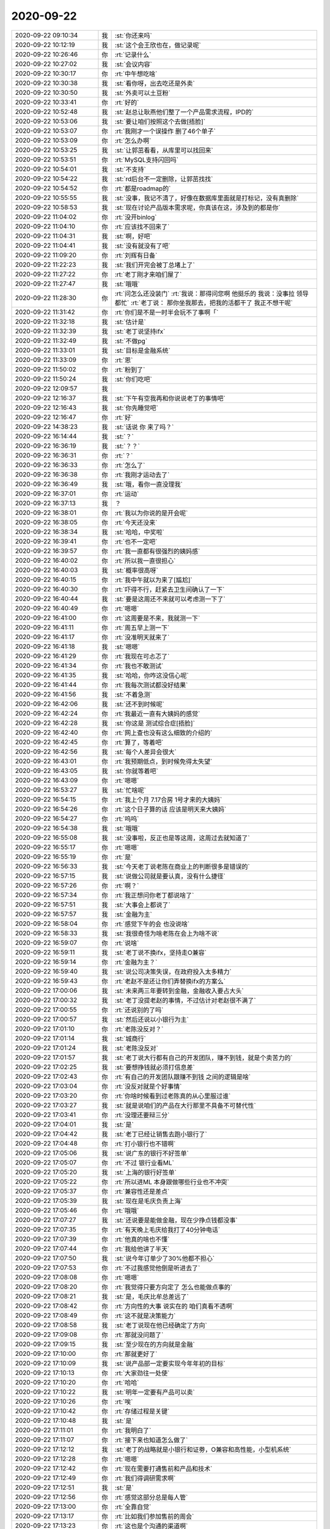 2020-09-22
-------------

.. list-table::
   :widths: 25, 1, 60

   * - 2020-09-22 09:10:34
     - 我
     - :st:`你还来吗`
   * - 2020-09-22 10:12:19
     - 我
     - :st:`这个会王欣也在，做记录呢`
   * - 2020-09-22 10:26:46
     - 你
     - :rt:`记录什么`
   * - 2020-09-22 10:27:02
     - 我
     - :st:`会议内容`
   * - 2020-09-22 10:30:17
     - 你
     - :rt:`中午想吃啥`
   * - 2020-09-22 10:30:38
     - 我
     - :st:`看你呀，出去吃还是外卖`
   * - 2020-09-22 10:30:50
     - 我
     - :st:`外卖可以土豆粉`
   * - 2020-09-22 10:33:41
     - 你
     - :rt:`好的`
   * - 2020-09-22 10:52:48
     - 我
     - :st:`赵总让耿燕他们整了一个产品需求流程，IPD的`
   * - 2020-09-22 10:53:06
     - 我
     - :st:`要让咱们按照这个去做[捂脸]`
   * - 2020-09-22 10:53:07
     - 你
     - :rt:`我刚才一个误操作 删了46个单子`
   * - 2020-09-22 10:53:09
     - 你
     - :rt:`怎么办啊`
   * - 2020-09-22 10:53:25
     - 我
     - :st:`让郭茁看看，从库里可以找回来`
   * - 2020-09-22 10:53:51
     - 你
     - :rt:`MySQL支持闪回吗`
   * - 2020-09-22 10:54:01
     - 我
     - :st:`不支持`
   * - 2020-09-22 10:54:22
     - 我
     - :st:`rd后台不一定删除，让郭茁找找`
   * - 2020-09-22 10:54:52
     - 你
     - :rt:`都是roadmap的`
   * - 2020-09-22 10:55:55
     - 我
     - :st:`没事，我记不清了，好像在数据库里面就是打标记，没有真删除`
   * - 2020-09-22 10:58:53
     - 我
     - :st:`现在讨论产品版本需求呢，你真该在这，涉及到的都是你`
   * - 2020-09-22 11:04:02
     - 你
     - :rt:`没开binlog`
   * - 2020-09-22 11:04:10
     - 你
     - :rt:`应该找不回来了`
   * - 2020-09-22 11:04:31
     - 我
     - :st:`啊，好吧`
   * - 2020-09-22 11:04:41
     - 我
     - :st:`没有就没有了吧`
   * - 2020-09-22 11:09:20
     - 你
     - :rt:`刘辉有日备`
   * - 2020-09-22 11:22:23
     - 我
     - :st:`我们开完会被丁总堵上了`
   * - 2020-09-22 11:27:22
     - 你
     - :rt:`老丁刚才来咱们屋了`
   * - 2020-09-22 11:27:47
     - 我
     - :st:`哦哦`
   * - 2020-09-22 11:28:30
     - 你
     - :rt:`问怎么还没装门`
       :rt:`我说：那得问您啊 他挺乐的 我说：没事拉 领导都忙`
       :rt:`老丁说： 那你坐我那去，把我的活都干了 我正不想干呢`
   * - 2020-09-22 11:31:42
     - 你
     - :rt:`你们是不是一时半会玩不了事啊「`
   * - 2020-09-22 11:32:18
     - 我
     - :st:`估计是`
   * - 2020-09-22 11:32:39
     - 我
     - :st:`老丁说坚持ifx`
   * - 2020-09-22 11:32:49
     - 我
     - :st:`不做pg`
   * - 2020-09-22 11:33:01
     - 我
     - :st:`目标是金融系统`
   * - 2020-09-22 11:33:09
     - 你
     - :rt:`恩`
   * - 2020-09-22 11:50:02
     - 你
     - :rt:`粉到了`
   * - 2020-09-22 11:50:24
     - 我
     - :st:`你们吃吧`
   * - 2020-09-22 12:09:57
     - 我
     - .. image:: /images/367855.jpg
          :width: 100px
   * - 2020-09-22 12:16:37
     - 我
     - :st:`下午有空我再和你说说老丁的事情吧`
   * - 2020-09-22 12:16:43
     - 我
     - :st:`你先睡觉吧`
   * - 2020-09-22 12:16:47
     - 你
     - :rt:`好`
   * - 2020-09-22 14:38:23
     - 我
     - :st:`话说 你 来了吗？`
   * - 2020-09-22 16:14:44
     - 我
     - :st:`？`
   * - 2020-09-22 16:36:19
     - 我
     - :st:`？？`
   * - 2020-09-22 16:36:31
     - 你
     - :rt:`？`
   * - 2020-09-22 16:36:33
     - 你
     - :rt:`怎么了`
   * - 2020-09-22 16:36:38
     - 你
     - :rt:`我刚才运动去了`
   * - 2020-09-22 16:36:49
     - 我
     - :st:`哦，看你一直没理我`
   * - 2020-09-22 16:37:01
     - 你
     - :rt:`运动`
   * - 2020-09-22 16:37:13
     - 我
     - ？
   * - 2020-09-22 16:38:01
     - 你
     - :rt:`我以为你说的是开会呢`
   * - 2020-09-22 16:38:05
     - 你
     - :rt:`今天还没来`
   * - 2020-09-22 16:38:34
     - 我
     - :st:`哈哈，中奖啦`
   * - 2020-09-22 16:39:41
     - 你
     - :rt:`也不一定吧`
   * - 2020-09-22 16:39:57
     - 你
     - :rt:`我一直都有很强烈的姨妈感`
   * - 2020-09-22 16:40:02
     - 你
     - :rt:`所以我一直很担心`
   * - 2020-09-22 16:40:03
     - 我
     - :st:`概率很高呀`
   * - 2020-09-22 16:40:15
     - 你
     - :rt:`我中午就以为来了[尴尬]`
   * - 2020-09-22 16:40:30
     - 你
     - :rt:`吓得不行，赶紧去卫生间确认了一下`
   * - 2020-09-22 16:40:44
     - 我
     - :st:`要是这周还不来就可以考虑测一下了`
   * - 2020-09-22 16:40:49
     - 你
     - :rt:`嗯嗯`
   * - 2020-09-22 16:41:00
     - 你
     - :rt:`这周要是不来，我就测一下`
   * - 2020-09-22 16:41:11
     - 你
     - :rt:`周五早上测一下`
   * - 2020-09-22 16:41:17
     - 你
     - :rt:`没准明天就来了`
   * - 2020-09-22 16:41:18
     - 我
     - :st:`嗯嗯`
   * - 2020-09-22 16:41:29
     - 你
     - :rt:`我现在可忐忑了`
   * - 2020-09-22 16:41:34
     - 你
     - :rt:`我也不敢测试`
   * - 2020-09-22 16:41:35
     - 我
     - :st:`哈哈，你咋这没信心呢`
   * - 2020-09-22 16:41:44
     - 你
     - :rt:`我每次测试都没好结果`
   * - 2020-09-22 16:41:56
     - 我
     - :st:`不着急测`
   * - 2020-09-22 16:42:06
     - 我
     - :st:`还不到时候呢`
   * - 2020-09-22 16:42:24
     - 你
     - :rt:`我最近一直有大姨妈的感觉`
   * - 2020-09-22 16:42:28
     - 我
     - :st:`你这是 测试综合症[捂脸]`
   * - 2020-09-22 16:42:40
     - 你
     - :rt:`网上查也没有这么细致的介绍的`
   * - 2020-09-22 16:42:45
     - 你
     - :rt:`算了，等着吧`
   * - 2020-09-22 16:42:56
     - 我
     - :st:`每个人差异会很大`
   * - 2020-09-22 16:43:01
     - 你
     - :rt:`我预期低点，到时候免得太失望`
   * - 2020-09-22 16:43:05
     - 我
     - :st:`你就等着吧`
   * - 2020-09-22 16:43:09
     - 你
     - :rt:`嗯嗯`
   * - 2020-09-22 16:53:27
     - 我
     - :st:`忙啥呢`
   * - 2020-09-22 16:54:15
     - 你
     - :rt:`我上个月 7.17合房 1号才来的大姨妈`
   * - 2020-09-22 16:54:26
     - 你
     - :rt:`这个日子算的话 应该是明天来大姨妈`
   * - 2020-09-22 16:54:27
     - 你
     - :rt:`呜呜`
   * - 2020-09-22 16:54:38
     - 我
     - :st:`哦哦`
   * - 2020-09-22 16:55:08
     - 我
     - :st:`没事啦，反正也是等这周，这周过去就知道了`
   * - 2020-09-22 16:55:17
     - 你
     - :rt:`嗯嗯`
   * - 2020-09-22 16:55:19
     - 你
     - :rt:`是`
   * - 2020-09-22 16:56:33
     - 我
     - :st:`今天老丁说老陈在商业上的判断很多是错误的`
   * - 2020-09-22 16:57:15
     - 我
     - :st:`说做公司就是要认真，没有什么捷径`
   * - 2020-09-22 16:57:26
     - 你
     - :rt:`啊？`
   * - 2020-09-22 16:57:34
     - 你
     - :rt:`我正想问你老丁都说啥了`
   * - 2020-09-22 16:57:51
     - 我
     - :st:`大事会上都说了`
   * - 2020-09-22 16:57:57
     - 我
     - :st:`金融为主`
   * - 2020-09-22 16:58:04
     - 你
     - :rt:`感觉下午的会 也没说啥`
   * - 2020-09-22 16:58:33
     - 我
     - :st:`我很奇怪为啥老陈在会上为啥不说`
   * - 2020-09-22 16:59:07
     - 你
     - :rt:`说啥`
   * - 2020-09-22 16:59:11
     - 我
     - :st:`老丁说不换ifx，坚持走O兼容`
   * - 2020-09-22 16:59:14
     - 你
     - :rt:`金融为主？`
   * - 2020-09-22 16:59:40
     - 我
     - :st:`说公司决策失误，在政府投入太多精力`
   * - 2020-09-22 16:59:43
     - 你
     - :rt:`老赵不是还让你们弄替换ifx的方案么`
   * - 2020-09-22 17:00:06
     - 我
     - :st:`未来两三年要转到金融，金融收入要占大头`
   * - 2020-09-22 17:00:32
     - 我
     - :st:`老丁没提老赵的事情，不过估计对老赵很不满了`
   * - 2020-09-22 17:00:55
     - 你
     - :rt:`还说别的了吗`
   * - 2020-09-22 17:00:57
     - 我
     - :st:`然后还说以小银行为主`
   * - 2020-09-22 17:01:10
     - 你
     - :rt:`老陈没反对？`
   * - 2020-09-22 17:01:14
     - 我
     - :st:`城商行`
   * - 2020-09-22 17:01:24
     - 我
     - :st:`老陈没反对`
   * - 2020-09-22 17:01:57
     - 我
     - :st:`老丁说大行都有自己的开发团队，赚不到钱，就是个卖苦力的`
   * - 2020-09-22 17:02:25
     - 我
     - :st:`要想挣钱就必须打信息差`
   * - 2020-09-22 17:02:43
     - 你
     - :rt:`有自己的开发团队跟赚不到钱 之间的逻辑是啥`
   * - 2020-09-22 17:03:04
     - 你
     - :rt:`没反对就是个好事情`
   * - 2020-09-22 17:03:20
     - 你
     - :rt:`你啥时候看到过老陈真的从心里服过谁`
   * - 2020-09-22 17:03:27
     - 我
     - :st:`就是说咱们的产品在大行那里不具备不可替代性`
   * - 2020-09-22 17:03:41
     - 你
     - :rt:`没理还要辩三分`
   * - 2020-09-22 17:04:01
     - 我
     - :st:`是`
   * - 2020-09-22 17:04:42
     - 我
     - :st:`老丁已经让销售去跑小银行了`
   * - 2020-09-22 17:04:48
     - 你
     - :rt:`打小银行也不错啊`
   * - 2020-09-22 17:05:06
     - 我
     - :st:`说广东的银行不好签单`
   * - 2020-09-22 17:05:07
     - 你
     - :rt:`不过 银行业看ML`
   * - 2020-09-22 17:05:20
     - 我
     - :st:`上海的银行好签单`
   * - 2020-09-22 17:05:22
     - 你
     - :rt:`所以进ML 本身跟做哪些行业也不冲突`
   * - 2020-09-22 17:05:37
     - 你
     - :rt:`兼容性还是差点`
   * - 2020-09-22 17:05:39
     - 我
     - :st:`现在是毛庆负责上海`
   * - 2020-09-22 17:05:46
     - 你
     - :rt:`哦哦`
   * - 2020-09-22 17:07:27
     - 我
     - :st:`还说要是能做金融，现在少挣点钱都没事`
   * - 2020-09-22 17:07:35
     - 你
     - :rt:`有天晚上毛庆给我打了40分钟电话`
   * - 2020-09-22 17:07:39
     - 你
     - :rt:`他真的啥也不懂`
   * - 2020-09-22 17:07:44
     - 你
     - :rt:`我给他讲了半天`
   * - 2020-09-22 17:07:50
     - 我
     - :st:`说今年订单少了30%他都不担心`
   * - 2020-09-22 17:07:53
     - 你
     - :rt:`不过我感觉他倒是听进去了`
   * - 2020-09-22 17:08:08
     - 你
     - :rt:`嗯嗯`
   * - 2020-09-22 17:08:20
     - 你
     - :rt:`我觉得只要方向定了 怎么也能做点事的`
   * - 2020-09-22 17:08:21
     - 我
     - :st:`是，毛庆比牟总差远了`
   * - 2020-09-22 17:08:42
     - 你
     - :rt:`方向性的大事 说实在的 咱们真看不透啊`
   * - 2020-09-22 17:08:49
     - 你
     - :rt:`这不就是决策能力`
   * - 2020-09-22 17:08:58
     - 我
     - :st:`老丁说现在他已经确定了方向`
   * - 2020-09-22 17:09:08
     - 你
     - :rt:`那就没问题了`
   * - 2020-09-22 17:09:15
     - 我
     - :st:`至少现在的方向就是金融`
   * - 2020-09-22 17:10:00
     - 你
     - :rt:`那就更好了`
   * - 2020-09-22 17:10:09
     - 我
     - :st:`说产品部一定要实现今年年初的目标`
   * - 2020-09-22 17:10:13
     - 你
     - :rt:`大家劲往一处使`
   * - 2020-09-22 17:10:20
     - 你
     - :rt:`哈哈`
   * - 2020-09-22 17:10:22
     - 我
     - :st:`明年一定要有产品可以卖`
   * - 2020-09-22 17:10:26
     - 你
     - :rt:`唉`
   * - 2020-09-22 17:10:42
     - 你
     - :rt:`存储过程是关键`
   * - 2020-09-22 17:10:48
     - 我
     - :st:`是`
   * - 2020-09-22 17:11:01
     - 你
     - :rt:`我明白了`
   * - 2020-09-22 17:11:07
     - 你
     - :rt:`接下来也知道怎么做了`
   * - 2020-09-22 17:12:12
     - 我
     - :st:`老丁的战略就是小银行和证劵，O兼容和高性能，小型机系统`
   * - 2020-09-22 17:12:28
     - 你
     - :rt:`嗯嗯`
   * - 2020-09-22 17:12:42
     - 你
     - :rt:`现在需要打通售前和产品和技术`
   * - 2020-09-22 17:12:49
     - 你
     - :rt:`我们得调研需求啊`
   * - 2020-09-22 17:12:51
     - 我
     - :st:`是`
   * - 2020-09-22 17:12:56
     - 你
     - :rt:`感觉这部分总是每人管`
   * - 2020-09-22 17:13:00
     - 你
     - :rt:`全靠自觉`
   * - 2020-09-22 17:13:17
     - 你
     - :rt:`比如我们参加售前的周会`
   * - 2020-09-22 17:13:23
     - 你
     - :rt:`这也是个沟通的渠道啊`
   * - 2020-09-22 17:13:27
     - 我
     - :st:`是呀，老陈说等老张来了让老张管`
   * - 2020-09-22 17:13:29
     - 你
     - :rt:`准是怕打起来`
   * - 2020-09-22 17:13:34
     - 你
     - :rt:`看吧`
   * - 2020-09-22 17:13:45
     - 你
     - :rt:`我对老张根本没报什么希望`
   * - 2020-09-22 17:14:29
     - 你
     - :rt:`而且公司的战略 感觉也是偷偷摸摸的`
   * - 2020-09-22 17:14:34
     - 你
     - :rt:`不能跟大伙说清楚`
   * - 2020-09-22 17:14:47
     - 我
     - :st:`其实不是，是执行力的问题`
   * - 2020-09-22 17:15:26
     - 我
     - :st:`我听老丁的话碴，他已经和老陈说过很多次了，可是老陈从来没和咱们说过`
   * - 2020-09-22 17:15:35
     - 我
     - :st:`这就是执行力的问题`
   * - 2020-09-22 17:15:44
     - 你
     - :rt:`这就是执行力的问题`
   * - 2020-09-22 17:16:02
     - 我
     - :st:`老丁的战略不能坚定的被执行`
   * - 2020-09-22 17:17:37
     - 我
     - :st:`你看老赵不也是想换pg嘛`
   * - 2020-09-22 17:17:45
     - 你
     - :rt:`没错啊`
   * - 2020-09-22 17:17:49
     - 你
     - :rt:`就是`
   * - 2020-09-22 17:17:59
     - 你
     - :rt:`我还在想 这什么情况`
   * - 2020-09-22 17:18:03
     - 你
     - :rt:`我觉得老陈不至于`
   * - 2020-09-22 17:18:09
     - 你
     - :rt:`可能是原来xc忙的`
   * - 2020-09-22 17:18:18
     - 你
     - :rt:`老陈对老丁还可以吧`
   * - 2020-09-22 17:18:28
     - 你
     - :rt:`对老赵可是不怎么理睬的`
   * - 2020-09-22 17:18:41
     - 我
     - :st:`对老丁还行`
   * - 2020-09-22 17:18:58
     - 你
     - :rt:`是`
   * - 2020-09-22 17:19:18
     - 你
     - :rt:`公安 是老丁说的 还是老陈自己加的`
   * - 2020-09-22 17:19:23
     - 我
     - :st:`老陈`
   * - 2020-09-22 17:19:31
     - 你
     - :rt:`我觉得就是`
   * - 2020-09-22 17:19:47
     - 我
     - :st:`我觉得老陈一直躲着金融，不知道为啥`
   * - 2020-09-22 17:22:09
     - 我
     - :st:`我估计他说公安就是因为郭敏`
   * - 2020-09-22 17:22:23
     - 你
     - :rt:`不知道`
   * - 2020-09-22 17:22:25
     - 我
     - :st:`郭敏和他比较交心`
   * - 2020-09-22 17:22:27
     - 你
     - :rt:`你哪天问问他`
   * - 2020-09-22 17:22:31
     - 你
     - :rt:`那肯定的`
   * - 2020-09-22 17:28:05
     - 我
     - :st:`我和小路说了待会饭来了她把我的给拿过来`
   * - 2020-09-22 17:28:21
     - 你
     - :rt:`好`
   * - 2020-09-22 18:20:18
     - 我
     - .. image:: /images/368007.jpg
          :width: 100px
   * - 2020-09-22 18:53:24
     - 你
     - :rt:`看完了`
   * - 2020-09-22 18:53:28
     - 你
     - :rt:`聊聊`
   * - 2020-09-22 18:53:47
     - 我
     - :st:`好呀`
   * - 2020-09-22 18:55:22
     - 你
     - :rt:`我说的是你说`
   * - 2020-09-22 18:55:33
     - 你
     - :rt:`我不知道要说啥`
   * - 2020-09-22 18:55:58
     - 我
     - :st:`你看懂了吗`
   * - 2020-09-22 18:56:05
     - 你
     - :rt:`大概齐吧`
   * - 2020-09-22 18:56:15
     - 你
     - :rt:`讲自由意志`
   * - 2020-09-22 18:57:13
     - 我
     - .. image:: /images/368016.jpg
          :width: 100px
   * - 2020-09-22 18:57:56
     - 我
     - :st:`预见后果并作出选择的能力——简单说就是要承担责任`
   * - 2020-09-22 18:58:22
     - 我
     - :st:`比如说今天老丁做的战略决策，其实就是自由意志的体现`
   * - 2020-09-22 18:59:09
     - 我
     - :st:`也可以反过来理解，就是老丁那个位置的人，必须要有很强的自由意志`
   * - 2020-09-22 18:59:26
     - 我
     - :st:`比如赵总的自由意志就非常差，所以他干不好`
   * - 2020-09-22 18:59:58
     - 你
     - :rt:`自由意志是个结果`
   * - 2020-09-22 19:00:08
     - 我
     - :st:`不是的`
   * - 2020-09-22 19:00:20
     - 你
     - :rt:`我觉得老赵是格局不够`
   * - 2020-09-22 19:00:32
     - 你
     - :rt:`或者叫认知不够`
   * - 2020-09-22 19:00:43
     - 你
     - :rt:`他不知道什么是高层的决策力`
   * - 2020-09-22 19:00:51
     - 你
     - :rt:`或者说不知道自己该干啥`
   * - 2020-09-22 19:00:58
     - 你
     - :rt:`离自由意志差的远呢`
   * - 2020-09-22 19:01:06
     - 我
     - :st:`是呀`
   * - 2020-09-22 19:01:37
     - 你
     - :rt:`我也不是很理解自由意志这个词`
   * - 2020-09-22 19:01:49
     - 你
     - :rt:`感觉跟认知差不多`
   * - 2020-09-22 19:01:52
     - 我
     - .. image:: /images/368031.jpg
          :width: 100px
   * - 2020-09-22 19:02:00
     - 你
     - :rt:`认知足够高 就能拥有自由意志`
   * - 2020-09-22 19:02:31
     - 我
     - :st:`自由意志更准确的说是理性的结果`
   * - 2020-09-22 19:03:31
     - 你
     - .. image:: /images/368034.jpg
          :width: 100px
   * - 2020-09-22 19:03:51
     - 我
     - :st:`对，这个问题就是核心`
   * - 2020-09-22 19:03:58
     - 你
     - :rt:`他这一句反问 要解释什么`
   * - 2020-09-22 19:04:45
     - 我
     - :st:`你仔细思考这个问题背后的意思，会发现和道、佛等等哲学所涉及到的有相通之处`
   * - 2020-09-22 19:05:19
     - 我
     - :st:`他这句反问的核心就是什么决定了自由意志`
   * - 2020-09-22 19:05:44
     - 你
     - :rt:`「 王雪松: 自由意志更准确的说是理性的结果 」`
       :rt:`- - - - - - - - - - - - - - -`
       :rt:`那是理性决定了自由意志吗`
   * - 2020-09-22 19:05:57
     - 我
     - :st:`为什么有些行为可以称为自由意志而另一些就不是呢`
   * - 2020-09-22 19:06:19
     - 我
     - 可以这么理解
   * - 2020-09-22 19:06:55
     - 你
     - :rt:`有点以偏概全了吧`
   * - 2020-09-22 19:07:06
     - 我
     - :st:`你说说`
   * - 2020-09-22 19:08:07
     - 你
     - :rt:`那如果我是那个想吃奶油的人 我知道奶油对我不好 我选择了不吃 就是有自由意志 但是我选择了吃 但不懊悔 也是自由意志`
   * - 2020-09-22 19:08:27
     - 你
     - :rt:`这样就不存在他说的那个我的问题了 因为两个我的结果是一样的 都是吃了奶油`
   * - 2020-09-22 19:08:37
     - 我
     - :st:`对，你说的没错`
   * - 2020-09-22 19:08:41
     - 你
     - :rt:`可能我表达的有点问题`
   * - 2020-09-22 19:09:37
     - 你
     - :rt:`我想说的是 经过理性思考做出的判断 不一定是有自由意志 只有经过理性思考 并且能对选择负责 才算是有自由意志，还是结果的问题`
   * - 2020-09-22 19:10:07
     - 我
     - :st:`我想说的是 经过理性思考做出的判断 不一定是有自由意志 只有经过理性思考 并且能对选择负责 才算是有自由意志——这句说的是对的`
   * - 2020-09-22 19:10:27
     - 我
     - :st:`自由意志就是可以选择并对结果负责`
   * - 2020-09-22 19:10:40
     - 你
     - :rt:`这就是格物致知`
   * - 2020-09-22 19:10:45
     - 我
     - :st:`你看看小路就是一个没有自由意志的典型`
   * - 2020-09-22 19:10:47
     - 你
     - :rt:`李杰常说的`
   * - 2020-09-22 19:10:54
     - 我
     - :st:`嗯嗯`
   * - 2020-09-22 19:11:02
     - 你
     - :rt:`是`
   * - 2020-09-22 19:11:04
     - 你
     - :rt:`我也是`
   * - 2020-09-22 19:11:05
     - 你
     - :rt:`哈哈`
   * - 2020-09-22 19:11:17
     - 你
     - :rt:`老陈也是`
   * - 2020-09-22 19:11:21
     - 你
     - :rt:`老陈不算可能`
   * - 2020-09-22 19:11:33
     - 你
     - :rt:`他明知道自己会死在可乐下 也得喝`
   * - 2020-09-22 19:11:40
     - 我
     - :st:`哈哈`
   * - 2020-09-22 19:11:50
     - 我
     - :st:`其实你举的这个例子不算`
   * - 2020-09-22 19:12:02
     - 我
     - :st:`老陈做了选择也承担了后果`
   * - 2020-09-22 19:12:25
     - 你
     - :rt:`对啊`
   * - 2020-09-22 19:12:30
     - 我
     - :st:`他从来不说我喝了可乐，最好是别痛风`
   * - 2020-09-22 19:12:37
     - 你
     - :rt:`我说了 他承担后果了`
   * - 2020-09-22 19:12:41
     - 我
     - :st:`但是他怕做出选择`
   * - 2020-09-22 19:12:58
     - 我
     - :st:`在很多事情上，他甚至是抵触做选择`
   * - 2020-09-22 19:13:01
     - 你
     - :rt:`他还给自己做解释`
   * - 2020-09-22 19:13:07
     - 你
     - :rt:`说不做选择也是一种选择`
   * - 2020-09-22 19:13:09
     - 你
     - :rt:`哈哈`
   * - 2020-09-22 19:13:11
     - 我
     - :st:`是的`
   * - 2020-09-22 19:13:13
     - 你
     - :rt:`这是他的原话`
   * - 2020-09-22 19:13:26
     - 我
     - :st:`老丁就从来不是这样的`
   * - 2020-09-22 19:13:55
     - 我
     - :st:`该做选择的时候他一定会做，而且会非常认真的去调研，然后再做`
   * - 2020-09-22 19:14:06
     - 我
     - :st:`做了就会负责到底`
   * - 2020-09-22 19:14:10
     - 你
     - :rt:`是`
   * - 2020-09-22 19:14:41
     - 我
     - :st:`你还记得我以前和你说过的人到第三层次的时候`
   * - 2020-09-22 19:14:51
     - 我
     - :st:`就不再受规则约束`
   * - 2020-09-22 19:14:57
     - 我
     - :st:`可以自己去创造规则`
   * - 2020-09-22 19:15:01
     - 你
     - :rt:`是`
   * - 2020-09-22 19:15:13
     - 我
     - :st:`这就是拥有自由意志`
   * - 2020-09-22 19:15:22
     - 你
     - :rt:`嗯嗯`
   * - 2020-09-22 19:15:56
     - 你
     - :rt:`但是拥有自由意志光靠理性是不行的`
   * - 2020-09-22 19:16:09
     - 我
     - :st:`那你说说还需要啥呢`
   * - 2020-09-22 19:16:33
     - 你
     - :rt:`我觉得理性跟自由意志不是一个层次的事`
   * - 2020-09-22 19:16:38
     - 我
     - :st:`是`
   * - 2020-09-22 19:16:58
     - 你
     - :rt:`达到理性和感性的统一 才可能有自由意志`
   * - 2020-09-22 19:17:02
     - 你
     - :rt:`这只是一方面`
   * - 2020-09-22 19:17:09
     - 我
     - :st:`嗯嗯，还有呢`
   * - 2020-09-22 19:17:20
     - 你
     - :rt:`就像吃奶油`
   * - 2020-09-22 19:18:06
     - 你
     - :rt:`感性是想吃的  理性是不想吃的 这俩最后一定得有个统一 才能做出能承担结果的选择 不然就会吃了还懊悔 不吃还想吃`
   * - 2020-09-22 19:18:24
     - 我
     - :st:`嗯嗯`
   * - 2020-09-22 19:18:31
     - 你
     - :rt:`说白点就是自己跟自己和解了`
   * - 2020-09-22 19:18:49
     - 你
     - :rt:`感性胜利了 就吃了呗 胖就胖 理性胜利了 就不吃 减肥`
   * - 2020-09-22 19:18:56
     - 你
     - :rt:`没有好坏 高低`
   * - 2020-09-22 19:19:00
     - 我
     - :st:`哈哈，你没有说到点子上`
   * - 2020-09-22 19:19:04
     - 你
     - :rt:`啊`
   * - 2020-09-22 19:19:06
     - 你
     - :rt:`那你说吧`
   * - 2020-09-22 19:19:11
     - 我
     - :st:`核心还是 模型`
   * - 2020-09-22 19:19:23
     - 我
     - :st:`准确说是心智模型`
   * - 2020-09-22 19:19:47
     - 你
     - :rt:`我肯定不可能跟你想的词一样啊[尴尬]`
   * - 2020-09-22 19:19:56
     - 你
     - :rt:`这只是举个例子`
   * - 2020-09-22 19:20:08
     - 你
     - :rt:`这个你以前一直称之为认知`
   * - 2020-09-22 19:20:21
     - 你
     - :rt:`你记得你说我喜新厌旧吗`
   * - 2020-09-22 19:20:26
     - 我
     - :st:`嗯嗯`
   * - 2020-09-22 19:20:29
     - 你
     - :rt:`跟这个就是一回事`
   * - 2020-09-22 19:20:47
     - 你
     - :rt:`认知到了 就自由意志了 认知不到 就会被他折磨`
   * - 2020-09-22 19:21:06
     - 我
     - :st:`嗯嗯，我想说的其实是预测`
   * - 2020-09-22 19:21:17
     - 我
     - :st:`预测的能力`
   * - 2020-09-22 19:21:25
     - 你
     - :rt:`预测肯定跟模型有关啊`
   * - 2020-09-22 19:21:38
     - 你
     - :rt:`模型建正确了 就能做到预测`
   * - 2020-09-22 19:21:58
     - 我
     - :st:`自由意志依赖的就是预测能力`
   * - 2020-09-22 19:22:21
     - 我
     - :st:`只有准确的预测能力，才能正确判断后果是不是能承担`
   * - 2020-09-22 19:22:45
     - 我
     - :st:`很多时候我们就是因为预测能力差而不愿意去承担后果`
   * - 2020-09-22 19:23:17
     - 你
     - :rt:`这个等于废话`
   * - 2020-09-22 19:23:25
     - 你
     - :rt:`说的有点偏激了`
   * - 2020-09-22 19:23:34
     - 我
     - .. image:: /images/368118.jpg
          :width: 100px
   * - 2020-09-22 19:23:38
     - 你
     - :rt:`能预测了 肯定能承担啊`
   * - 2020-09-22 19:24:30
     - 我
     - :st:`哈哈，关键是对自己预测能力的信心严重影响自由意志呀`
   * - 2020-09-22 19:24:40
     - 你
     - :rt:`人家说了`
   * - 2020-09-22 19:24:44
     - 你
     - :rt:`预测 + 选择`
   * - 2020-09-22 19:24:56
     - 我
     - :st:`要是老是预测不准，那么我们的选择就一定偏向保守`
   * - 2020-09-22 19:25:24
     - 我
     - :st:`就是所谓的降低期望值嘛`
   * - 2020-09-22 19:25:51
     - 你
     - :rt:`你是要跟我讲这个道 吗？`
   * - 2020-09-22 19:25:57
     - 你
     - :rt:`我好像明白点了`
   * - 2020-09-22 19:26:01
     - 我
     - :st:`是的`
   * - 2020-09-22 19:26:18
     - 我
     - :st:`简单说，你现在到了可以理解 自由意志 的时候了`
   * - 2020-09-22 19:26:41
     - 我
     - :st:`另外就是 大Leader 一定要有 自由意志`
   * - 2020-09-22 19:26:43
     - 你
     - :rt:`恩、`
   * - 2020-09-22 19:27:01
     - 我
     - :st:`比如我在技术上就是有自由意志的`
   * - 2020-09-22 19:27:31
     - 我
     - :st:`我可以预测并且做出技术选择，也能承担相应的结果`
   * - 2020-09-22 19:27:44
     - 你
     - :rt:`是`
   * - 2020-09-22 19:28:02
     - 你
     - :rt:`我觉得我在产品层面也可以做到 但受限于现在的信息流`
   * - 2020-09-22 19:28:09
     - 我
     - :st:`是的`
   * - 2020-09-22 19:28:14
     - 你
     - :rt:`所以我一直在自己建造信息流`
   * - 2020-09-22 19:28:29
     - 你
     - :rt:`但领导不这么认为`
   * - 2020-09-22 19:28:37
     - 你
     - :rt:`不说这个了`
   * - 2020-09-22 19:28:46
     - 你
     - :rt:`回到你的自由意志上来`
   * - 2020-09-22 19:28:53
     - 你
     - :rt:`我觉得你说的我都听明白了`
   * - 2020-09-22 19:29:26
     - 你
     - :rt:`我觉得我以前就知道 只是不像现在这么 文字化的串起来`
   * - 2020-09-22 19:29:30
     - 我
     - :st:`嗯嗯`
   * - 2020-09-22 19:29:53
     - 我
     - :st:`这些东西其实从一开始我就在和你说，不过用的是你当时听得懂的语言`
   * - 2020-09-22 19:30:02
     - 你
     - :rt:`哦`
   * - 2020-09-22 19:30:50
     - 我
     - :st:`人这一生的轨迹其实就是由无数个选择决定的`
   * - 2020-09-22 19:30:58
     - 你
     - :rt:`是啊`
   * - 2020-09-22 19:31:42
     - 我
     - :st:`要想真正做到人生无悔，就必须做到具有自由意志`
   * - 2020-09-22 19:31:45
     - 你
     - :rt:`也许成熟的表现就是能够接受 自己或者他人的选择`
   * - 2020-09-22 19:31:55
     - 我
     - :st:`是`
   * - 2020-09-22 19:32:08
     - 我
     - :st:`你这句话说得非常好`
   * - 2020-09-22 19:32:40
     - 你
     - :rt:`你觉得老丁知道这些吗`
   * - 2020-09-22 19:32:45
     - 我
     - :st:`他不知道`
   * - 2020-09-22 19:32:55
     - 你
     - :rt:`他不知道 但是他能做到`
   * - 2020-09-22 19:33:04
     - 我
     - :st:`知道为啥吗`
   * - 2020-09-22 19:33:12
     - 你
     - :rt:`你能做到吗`
   * - 2020-09-22 19:33:15
     - 我
     - :st:`我能`
   * - 2020-09-22 19:33:25
     - 你
     - :rt:`「 王雪松: 知道为啥吗 」`
       :rt:`- - - - - - - - - - - - - - -`
       :rt:`说说`
   * - 2020-09-22 19:33:39
     - 我
     - :st:`你还记得我刚才说的心智模型吧`
   * - 2020-09-22 19:34:29
     - 我
     - :st:`所谓的心智模型其实就是人长期形成的一个对社会的认知+道德+其他乱七八糟的的东西最后对人的三观的影响的结果`
   * - 2020-09-22 19:34:51
     - 我
     - :st:`老丁有两点是别人不具备的`
   * - 2020-09-22 19:35:11
     - 我
     - :st:`第一就是不怕，什么都不怕，因为不怕所以有冒险精神`
   * - 2020-09-22 19:35:32
     - 我
     - :st:`这个第一点就把很多人给甩在后面了`
   * - 2020-09-22 19:36:15
     - 我
     - :st:`第二个就是他没有遇到把他彻底打倒的挫折，所以他越战越勇`
   * - 2020-09-22 19:36:41
     - 我
     - :st:`这一点可以说是他的幸运，但是幸运本身也是由他的实力决定的`
   * - 2020-09-22 19:36:56
     - 你
     - :rt:`恩`
   * - 2020-09-22 19:37:19
     - 我
     - :st:`咱们和他比，这两点上都有差距`
   * - 2020-09-22 19:37:45
     - 我
     - :st:`所以我们只能靠自己去提高认知才能去做到有自由意志`
   * - 2020-09-22 19:38:06
     - 你
     - :rt:`嗯嗯`
   * - 2020-09-22 19:39:45
     - 我
     - :st:`在第一点上，我们有太多的枷锁限制了我们的自由，导致我们失去了勇气`
   * - 2020-09-22 19:40:36
     - 我
     - :st:`而在第二点上，我们缺乏足够的实力，当机会到来的时候我们没有抓住机会的幸运`
   * - 2020-09-22 19:40:54
     - 你
     - :rt:`en`
   * - 2020-09-22 19:41:00
     - 你
     - :rt:`说得对`
   * - 2020-09-22 19:41:44
     - 我
     - :st:`我带你也基本上就是从这两点着手的`
   * - 2020-09-22 19:41:59
     - 你
     - :rt:`恩`
   * - 2020-09-22 19:43:09
     - 我
     - :st:`哈哈，好久没和你这么聊天了`
   * - 2020-09-22 19:43:21
     - 我
     - :st:`感觉最近几乎就不聊了[捂脸]`
   * - 2020-09-22 19:44:10
     - 你
     - :rt:`没时间主要是`
   * - 2020-09-22 19:44:16
     - 你
     - :rt:`二来没啥体悟`
   * - 2020-09-22 19:44:23
     - 你
     - :rt:`最近没咋看这方面的书`
   * - 2020-09-22 19:44:34
     - 你
     - :rt:`感觉工作这点事 一直能摆平`
   * - 2020-09-22 19:44:56
     - 你
     - :rt:`我想做的事 一个才刚刚展开 一个还没动呢`
   * - 2020-09-22 19:45:13
     - 你
     - :rt:`我现在终于明白 赵总为什么用王欣了`
   * - 2020-09-22 19:45:20
     - 我
     - :st:`说说`
   * - 2020-09-22 19:46:31
     - 你
     - :rt:`有些事不需要什么能力 需要的是责任心`
   * - 2020-09-22 19:46:50
     - 你
     - :rt:`这些活必须给靠谱的人`
   * - 2020-09-22 19:46:55
     - 我
     - :st:`对`
   * - 2020-09-22 19:47:13
     - 你
     - :rt:`我现在就没有这样的帮手`
   * - 2020-09-22 19:47:18
     - 你
     - :rt:`所以什么事都得自己做`
   * - 2020-09-22 19:47:26
     - 我
     - :st:`你说的是产品方面吧`
   * - 2020-09-22 19:47:34
     - 你
     - :rt:`工作上`
   * - 2020-09-22 19:47:42
     - 我
     - :st:`研发你有我呀`
   * - 2020-09-22 19:47:58
     - 你
     - :rt:`我不是指研发`
   * - 2020-09-22 19:48:03
     - 你
     - :rt:`研发我自己也做不了啊`
   * - 2020-09-22 19:48:28
     - 你
     - :rt:`你比如开例会这件事 这件事其实我完全可以不参加`
   * - 2020-09-22 19:48:38
     - 我
     - :st:`哈哈，那说明你还是只看着你眼前这点工作，而不是站在部门经理这个层次去看`
   * - 2020-09-22 19:48:41
     - 你
     - :rt:`但是张维群 根本没这心思主持`
   * - 2020-09-22 19:48:46
     - 你
     - :rt:`崔志伟更别说`
   * - 2020-09-22 19:48:57
     - 你
     - :rt:`好吧`
   * - 2020-09-22 19:49:00
     - 你
     - :rt:`我确实没有`
   * - 2020-09-22 19:49:15
     - 你
     - :rt:`这也是我想跟你说`
   * - 2020-09-22 19:49:33
     - 我
     - :st:`你有野心，但是也得把自己放在那个位置上呀`
   * - 2020-09-22 19:49:34
     - 你
     - :rt:`其实那天跟维群吃饭 我个人还有点抵触`
   * - 2020-09-22 19:49:47
     - 我
     - :st:`不能光有野心`
   * - 2020-09-22 19:49:51
     - 你
     - :rt:`我觉得你又有点着急了`
   * - 2020-09-22 19:49:56
     - 你
     - :rt:`让我有点不舒服`
   * - 2020-09-22 19:49:59
     - 我
     - :st:`哦哦`
   * - 2020-09-22 19:50:14
     - 我
     - :st:`你接着说吧`
   * - 2020-09-22 19:50:36
     - 你
     - :rt:`说直白点 我有我自己的节奏`
   * - 2020-09-22 19:51:03
     - 你
     - :rt:`本身我跟张维群的关系 我觉得你说跟他挑明这没什么`
   * - 2020-09-22 19:51:12
     - 你
     - :rt:`非要吃饭说 我不知道为啥`
   * - 2020-09-22 19:51:18
     - 你
     - :rt:`而且非得咱们三个人`
   * - 2020-09-22 19:51:29
     - 你
     - :rt:`所以饭桌上我也不是很清楚要说什么`
   * - 2020-09-22 19:51:40
     - 你
     - :rt:`可能是因为我有点不自信`
   * - 2020-09-22 19:52:05
     - 我
     - :st:`嗯嗯`
   * - 2020-09-22 19:52:37
     - 你
     - :rt:`我不知道怎么跟维群解释你跟我的关系（你为啥选择辅助我），反倒你在的情况下 维群更倾向于迎合你`
   * - 2020-09-22 19:54:22
     - 我
     - :st:`其实吧，这事你想多了。我看见了维群这个机会，能不能抓住这个机会是由你自己的实例决定的，我只是在尽力而为去促成`
   * - 2020-09-22 19:54:57
     - 你
     - :rt:`维群是我一直维护关系`
   * - 2020-09-22 19:55:21
     - 你
     - :rt:`而且你 尽力 促成的话 感觉应该不是这种方式`
   * - 2020-09-22 19:55:28
     - 你
     - :rt:`更多的是 在我背后支持我`
   * - 2020-09-22 19:55:35
     - 你
     - :rt:`而不是走到台前`
   * - 2020-09-22 19:55:39
     - 你
     - :rt:`我也是瞎猜的`
   * - 2020-09-22 19:55:47
     - 你
     - :rt:`只是你催我有点急`
   * - 2020-09-22 19:55:51
     - 你
     - :rt:`我有点不舒服`
   * - 2020-09-22 19:55:59
     - 我
     - :st:`哈哈，你是没站在维群的角度想`
   * - 2020-09-22 19:56:04
     - 你
     - :rt:`好吧`
   * - 2020-09-22 19:56:37
     - 我
     - :st:`你还记得你和我说维群是怎么说你和研发之间的关系吧`
   * - 2020-09-22 19:57:00
     - 我
     - :st:`他说你去和研发搞好关系`
   * - 2020-09-22 19:57:11
     - 我
     - :st:`就是所谓的刷脸`
   * - 2020-09-22 19:57:19
     - 你
     - :rt:`你说的这些都有你的道理`
   * - 2020-09-22 19:57:21
     - 你
     - :rt:`我没反对`
   * - 2020-09-22 19:57:26
     - 你
     - :rt:`我只是表达下自己的感受`
   * - 2020-09-22 19:57:37
     - 你
     - :rt:`而且我不太喜欢在吃饭的时候 聊工作`
   * - 2020-09-22 19:57:53
     - 你
     - :rt:`或者吃饭作为聊工作的手段`
   * - 2020-09-22 19:58:09
     - 你
     - :rt:`我觉得吃饭是轻轻松松的事 不应该是任务`
   * - 2020-09-22 19:58:25
     - 我
     - [动画表情]
   * - 2020-09-22 20:00:39
     - 你
     - :rt:`偷我的表情竟然`
   * - 2020-09-22 20:00:54
     - 我
     - :st:`哈哈`